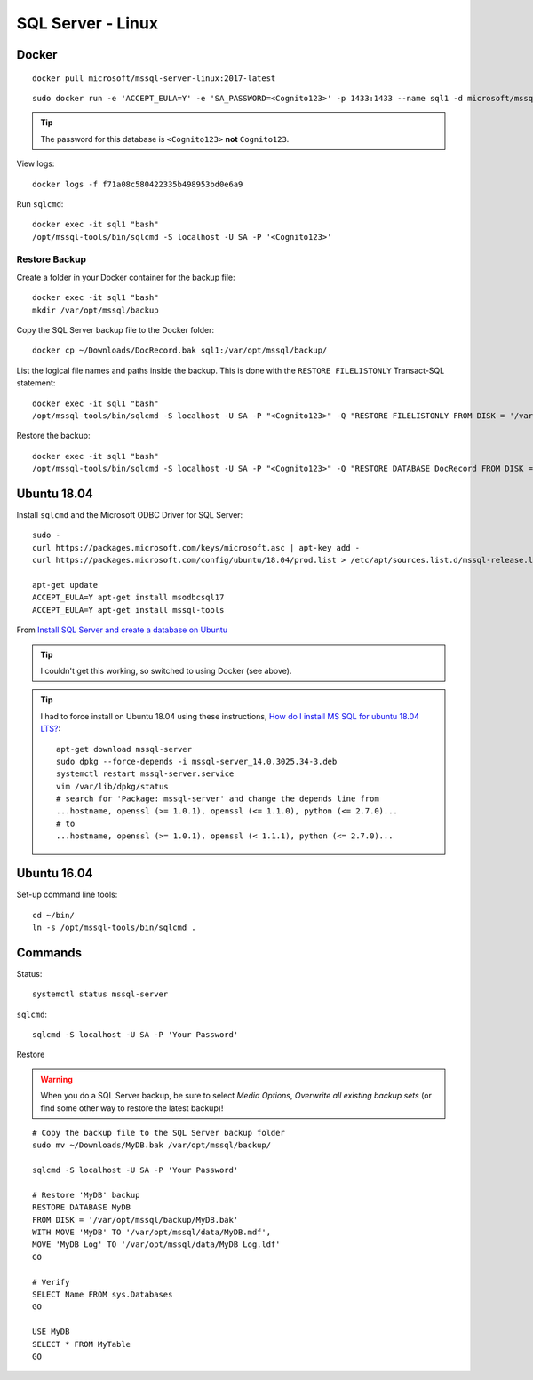 SQL Server - Linux
******************

Docker
======

::

  docker pull microsoft/mssql-server-linux:2017-latest

::

  sudo docker run -e 'ACCEPT_EULA=Y' -e 'SA_PASSWORD=<Cognito123>' -p 1433:1433 --name sql1 -d microsoft/mssql-server-linux:2017-latest

.. tip::

  The password for this database is ``<Cognito123>`` **not** ``Cognito123``.

View logs::

  docker logs -f f71a08c580422335b498953bd0e6a9

Run ``sqlcmd``::

  docker exec -it sql1 "bash"
  /opt/mssql-tools/bin/sqlcmd -S localhost -U SA -P '<Cognito123>'

Restore Backup
--------------

Create a folder in your Docker container for the backup file::

  docker exec -it sql1 "bash"
  mkdir /var/opt/mssql/backup

Copy the SQL Server backup file to the Docker folder::

  docker cp ~/Downloads/DocRecord.bak sql1:/var/opt/mssql/backup/

List the logical file names and paths inside the backup.
This is done with the ``RESTORE FILELISTONLY`` Transact-SQL statement::

  docker exec -it sql1 "bash"
  /opt/mssql-tools/bin/sqlcmd -S localhost -U SA -P "<Cognito123>" -Q "RESTORE FILELISTONLY FROM DISK = '/var/opt/mssql/backup/DocRecord.bak'"

Restore the backup::

  docker exec -it sql1 "bash"
  /opt/mssql-tools/bin/sqlcmd -S localhost -U SA -P "<Cognito123>" -Q "RESTORE DATABASE DocRecord FROM DISK = '/var/opt/mssql/backup/DocRecord.bak' WITH MOVE 'DocRecord' TO '/var/opt/mssql/data/DocRecord.mdf', MOVE 'DocRecord_log' TO '/var/opt/mssql/data/DocRecord_log.ldf'"

Ubuntu 18.04
============

Install ``sqlcmd`` and the Microsoft ODBC Driver for SQL Server::

  sudo -
  curl https://packages.microsoft.com/keys/microsoft.asc | apt-key add -
  curl https://packages.microsoft.com/config/ubuntu/18.04/prod.list > /etc/apt/sources.list.d/mssql-release.list

  apt-get update
  ACCEPT_EULA=Y apt-get install msodbcsql17
  ACCEPT_EULA=Y apt-get install mssql-tools

From `Install SQL Server and create a database on Ubuntu`_

.. tip::

  I couldn't get this working, so switched to using Docker (see above).

.. tip::

  I had to force install on Ubuntu 18.04 using these instructions,
  `How do I install MS SQL for ubuntu 18.04 LTS?`_::

    apt-get download mssql-server
    sudo dpkg --force-depends -i mssql-server_14.0.3025.34-3.deb
    systemctl restart mssql-server.service
    vim /var/lib/dpkg/status
    # search for 'Package: mssql-server' and change the depends line from
    ...hostname, openssl (>= 1.0.1), openssl (<= 1.1.0), python (<= 2.7.0)...
    # to
    ...hostname, openssl (>= 1.0.1), openssl (< 1.1.1), python (<= 2.7.0)...

Ubuntu 16.04
============

Set-up command line tools::

  cd ~/bin/
  ln -s /opt/mssql-tools/bin/sqlcmd .

Commands
========

Status::

  systemctl status mssql-server

``sqlcmd``::

  sqlcmd -S localhost -U SA -P 'Your Password'

Restore

.. warning:: When you do a SQL Server backup, be sure to select
             *Media Options*, *Overwrite all existing backup sets* (or find
             some other way to restore the latest backup)!

::

  # Copy the backup file to the SQL Server backup folder
  sudo mv ~/Downloads/MyDB.bak /var/opt/mssql/backup/

  sqlcmd -S localhost -U SA -P 'Your Password'

  # Restore 'MyDB' backup
  RESTORE DATABASE MyDB
  FROM DISK = '/var/opt/mssql/backup/MyDB.bak'
  WITH MOVE 'MyDB' TO '/var/opt/mssql/data/MyDB.mdf',
  MOVE 'MyDB_Log' TO '/var/opt/mssql/data/MyDB_Log.ldf'
  GO

  # Verify
  SELECT Name FROM sys.Databases
  GO

  USE MyDB
  SELECT * FROM MyTable
  GO


.. _`How do I install MS SQL for ubuntu 18.04 LTS?`: https://askubuntu.com/questions/1032532/how-do-i-install-ms-sql-for-ubuntu-18-04-lts/1037127#1037127
.. _`Install SQL Server and create a database on Ubuntu`: https://docs.microsoft.com/en-us/sql/linux/quickstart-install-connect-ubuntu
